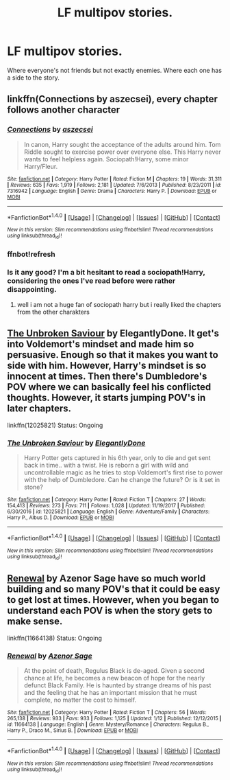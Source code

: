 #+TITLE: LF multipov stories.

* LF multipov stories.
:PROPERTIES:
:Author: lelelesdx
:Score: 4
:DateUnix: 1516368598.0
:DateShort: 2018-Jan-19
:FlairText: Request
:END:
Where everyone's not friends but not exactly enemies. Where each one has a side to the story.


** linkffn(Connections by aszecsei), every chapter follows another character
:PROPERTIES:
:Author: natus92
:Score: 1
:DateUnix: 1516369533.0
:DateShort: 2018-Jan-19
:END:

*** [[http://www.fanfiction.net/s/7316942/1/][*/Connections/*]] by [[https://www.fanfiction.net/u/2479253/aszecsei][/aszecsei/]]

#+begin_quote
  In canon, Harry sought the acceptance of the adults around him. Tom Riddle sought to exercise power over everyone else. This Harry never wants to feel helpless again. Sociopath!Harry, some minor Harry/Fleur.
#+end_quote

^{/Site/: [[http://www.fanfiction.net/][fanfiction.net]] *|* /Category/: Harry Potter *|* /Rated/: Fiction M *|* /Chapters/: 19 *|* /Words/: 31,311 *|* /Reviews/: 635 *|* /Favs/: 1,919 *|* /Follows/: 2,181 *|* /Updated/: 7/6/2013 *|* /Published/: 8/23/2011 *|* /id/: 7316942 *|* /Language/: English *|* /Genre/: Drama *|* /Characters/: Harry P. *|* /Download/: [[http://www.ff2ebook.com/old/ffn-bot/index.php?id=7316942&source=ff&filetype=epub][EPUB]] or [[http://www.ff2ebook.com/old/ffn-bot/index.php?id=7316942&source=ff&filetype=mobi][MOBI]]}

--------------

*FanfictionBot*^{1.4.0} *|* [[[https://github.com/tusing/reddit-ffn-bot/wiki/Usage][Usage]]] | [[[https://github.com/tusing/reddit-ffn-bot/wiki/Changelog][Changelog]]] | [[[https://github.com/tusing/reddit-ffn-bot/issues/][Issues]]] | [[[https://github.com/tusing/reddit-ffn-bot/][GitHub]]] | [[[https://www.reddit.com/message/compose?to=tusing][Contact]]]

^{/New in this version: Slim recommendations using/ ffnbot!slim! /Thread recommendations using/ linksub(thread_id)!}
:PROPERTIES:
:Author: FanfictionBot
:Score: 2
:DateUnix: 1516420567.0
:DateShort: 2018-Jan-20
:END:


*** ffnbot!refresh
:PROPERTIES:
:Author: natus92
:Score: 1
:DateUnix: 1516420545.0
:DateShort: 2018-Jan-20
:END:


*** Is it any good? I'm a bit hesitant to read a sociopath!Harry, considering the ones I've read before were rather disappointing.
:PROPERTIES:
:Author: SnowingSilently
:Score: 1
:DateUnix: 1516516505.0
:DateShort: 2018-Jan-21
:END:

**** well i am not a huge fan of sociopath harry but i really liked the chapters from the other charakters
:PROPERTIES:
:Author: natus92
:Score: 1
:DateUnix: 1516581927.0
:DateShort: 2018-Jan-22
:END:


** [[https://www.fanfiction.net/s/12025821/1/The-Unbroken-Saviour][The Unbroken Saviour]] by ElegantlyDone. It get's into Voldemort's mindset and made him so persuasive. Enough so that it makes you want to side with him. However, Harry's mindset is so innocent at times. Then there's Dumbledore's POV where we can basically feel his conflicted thoughts. However, it starts jumping POV's in later chapters.

linkffn(12025821) Status: Ongoing
:PROPERTIES:
:Author: FairyRave
:Score: 1
:DateUnix: 1516409393.0
:DateShort: 2018-Jan-20
:END:

*** [[http://www.fanfiction.net/s/12025821/1/][*/The Unbroken Saviour/*]] by [[https://www.fanfiction.net/u/8013172/ElegantlyDone][/ElegantlyDone/]]

#+begin_quote
  Harry Potter gets captured in his 6th year, only to die and get sent back in time.. with a twist. He is reborn a girl with wild and uncontrollable magic as he tries to stop Voldemort's first rise to power with the help of Dumbledore. Can he change the future? Or is it set in stone?
#+end_quote

^{/Site/: [[http://www.fanfiction.net/][fanfiction.net]] *|* /Category/: Harry Potter *|* /Rated/: Fiction T *|* /Chapters/: 27 *|* /Words/: 154,413 *|* /Reviews/: 273 *|* /Favs/: 711 *|* /Follows/: 1,028 *|* /Updated/: 11/19/2017 *|* /Published/: 6/30/2016 *|* /id/: 12025821 *|* /Language/: English *|* /Genre/: Adventure/Family *|* /Characters/: Harry P., Albus D. *|* /Download/: [[http://www.ff2ebook.com/old/ffn-bot/index.php?id=12025821&source=ff&filetype=epub][EPUB]] or [[http://www.ff2ebook.com/old/ffn-bot/index.php?id=12025821&source=ff&filetype=mobi][MOBI]]}

--------------

*FanfictionBot*^{1.4.0} *|* [[[https://github.com/tusing/reddit-ffn-bot/wiki/Usage][Usage]]] | [[[https://github.com/tusing/reddit-ffn-bot/wiki/Changelog][Changelog]]] | [[[https://github.com/tusing/reddit-ffn-bot/issues/][Issues]]] | [[[https://github.com/tusing/reddit-ffn-bot/][GitHub]]] | [[[https://www.reddit.com/message/compose?to=tusing][Contact]]]

^{/New in this version: Slim recommendations using/ ffnbot!slim! /Thread recommendations using/ linksub(thread_id)!}
:PROPERTIES:
:Author: FanfictionBot
:Score: 1
:DateUnix: 1516412891.0
:DateShort: 2018-Jan-20
:END:


** [[https://www.fanfiction.net/s/11664138/1/Renewal][Renewal]] by Azenor Sage have so much world building and so many POV's that it could be easy to get lost at times. However, when you began to understand each POV is when the story gets to make sense.

linkffn(11664138) Status: Ongoing
:PROPERTIES:
:Author: FairyRave
:Score: 1
:DateUnix: 1516409641.0
:DateShort: 2018-Jan-20
:END:

*** [[http://www.fanfiction.net/s/11664138/1/][*/Renewal/*]] by [[https://www.fanfiction.net/u/7150984/Azenor-Sage][/Azenor Sage/]]

#+begin_quote
  At the point of death, Regulus Black is de-aged. Given a second chance at life, he becomes a new beacon of hope for the nearly defunct Black Family. He is haunted by strange dreams of his past and the feeling that he has an important mission that he must complete, no matter the cost to himself.
#+end_quote

^{/Site/: [[http://www.fanfiction.net/][fanfiction.net]] *|* /Category/: Harry Potter *|* /Rated/: Fiction T *|* /Chapters/: 56 *|* /Words/: 265,138 *|* /Reviews/: 933 *|* /Favs/: 933 *|* /Follows/: 1,125 *|* /Updated/: 1/12 *|* /Published/: 12/12/2015 *|* /id/: 11664138 *|* /Language/: English *|* /Genre/: Mystery/Romance *|* /Characters/: Regulus B., Harry P., Draco M., Sirius B. *|* /Download/: [[http://www.ff2ebook.com/old/ffn-bot/index.php?id=11664138&source=ff&filetype=epub][EPUB]] or [[http://www.ff2ebook.com/old/ffn-bot/index.php?id=11664138&source=ff&filetype=mobi][MOBI]]}

--------------

*FanfictionBot*^{1.4.0} *|* [[[https://github.com/tusing/reddit-ffn-bot/wiki/Usage][Usage]]] | [[[https://github.com/tusing/reddit-ffn-bot/wiki/Changelog][Changelog]]] | [[[https://github.com/tusing/reddit-ffn-bot/issues/][Issues]]] | [[[https://github.com/tusing/reddit-ffn-bot/][GitHub]]] | [[[https://www.reddit.com/message/compose?to=tusing][Contact]]]

^{/New in this version: Slim recommendations using/ ffnbot!slim! /Thread recommendations using/ linksub(thread_id)!}
:PROPERTIES:
:Author: FanfictionBot
:Score: 1
:DateUnix: 1516412825.0
:DateShort: 2018-Jan-20
:END:
